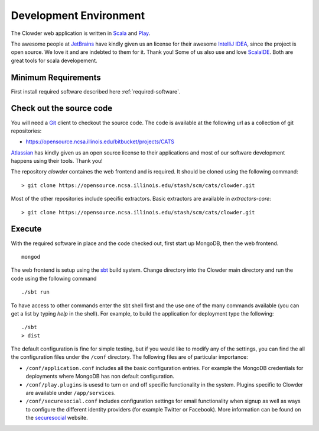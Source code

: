 Development Environment
=============================

The Clowder web application is written in `Scala <http://www.scala-lang.org/>`_ and `Play <www.playframework.org>`_.

The awesome people at `JetBrains <https://www.jetbrains.com>`_ have kindly given us an license for their awesome
`IntelliJ IDEA <https://www.jetbrains.com/idea/>`_, since the project is open source.
We love it and are indebted to them for it. Thank you! Some of us also use and love `ScalaIDE <http://scala-ide.org/>`_.
Both are great tools for scala developement.

Minimum Requirements
--------------------

First install required software described here :ref:`required-software`.


Check out the source code
-------------------------

You will need a `Git <https://git-scm.com/>`_ client to checkout the source code. The code is available at the following url as a collection of git repositories:

- https://opensource.ncsa.illinois.edu/bitbucket/projects/CATS

`Atlassian <https://www.atlassian.com>`_ has kindly given us an open source license to their applications and most of our
software development happens using their tools. Thank you!

The repository `clowder` containes the web frontend and is required. It should be cloned using the following command:

::

  > git clone https://opensource.ncsa.illinois.edu/stash/scm/cats/clowder.git


Most of the other repositories include specific extractors. Basic extractors are available in `extractors-core`:

::

  > git clone https://opensource.ncsa.illinois.edu/stash/scm/cats/clowder.git


Execute
-------

With the required software in place and the code checked out, first start up MongoDB, then the web frontend.

::

  mongod

The web frontend is setup using the `sbt <http://www.scala-sbt.org/>`_ build system. Change directory into the
Clowder main directory and run the code using the following command

::

  ./sbt run


To have access to other commands enter the sbt shell first and the use one of the many commands available
(you can get a list by typing `help` in the shell). For example, to build the application for deployment type the following:

::

  ./sbt
  > dist


The default configuration is fine for simple testing, but if you would like to modify any of the settings, you can find
the all the configuration files under the ``/conf`` directory. The following files are of particular importance:

- ``/conf/application.conf`` includes all the basic configuration entries. For example the MongoDB credentials for
  deployments where MongoDB has non default configuration.
- ``/conf/play.plugins`` is usesd to turn on and off specific functionality in the system. Plugins specific to Clowder are
  available under ``/app/services``.
- ``/conf/securesocial.conf`` includes configuration settings for email functionality when signup as well as ways to
  configure the different identity providers (for example Twitter or Facebook). More information can be found on the
  `securesocial <http://securesocial.ws/>`_ website.
